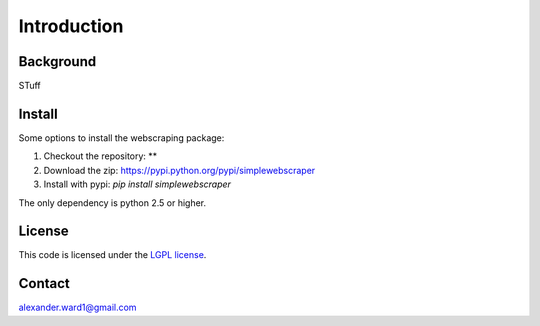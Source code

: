 Introduction
============

Background
----------

STuff


Install
-------

Some options to install the webscraping package:

#. Checkout the repository: **
#. Download the zip: https://pypi.python.org/pypi/simplewebscraper
#. Install with pypi: *pip install simplewebscraper*

The only dependency is python 2.5 or higher.


License
-------

This code is licensed under the `LGPL license <http://learnwebscraping.com>`_.


Contact
-------

alexander.ward1@gmail.com